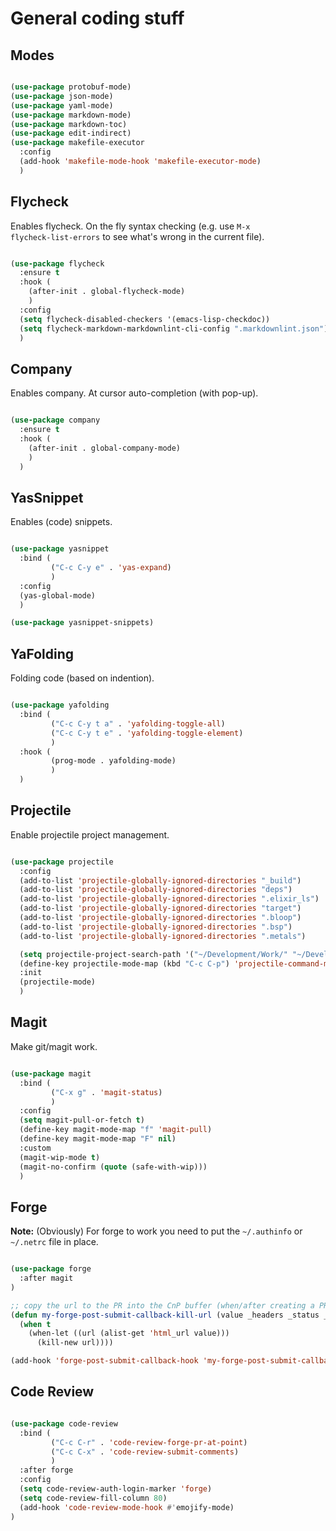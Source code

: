 * General coding stuff

** Modes

#+BEGIN_SRC emacs-lisp

  (use-package protobuf-mode)
  (use-package json-mode)
  (use-package yaml-mode)
  (use-package markdown-mode)
  (use-package markdown-toc)
  (use-package edit-indirect)
  (use-package makefile-executor
    :config
    (add-hook 'makefile-mode-hook 'makefile-executor-mode)
    )

#+END_SRC

** Flycheck

Enables flycheck. On the fly syntax checking (e.g. use =M-x
flycheck-list-errors= to see what's wrong in the current file).

#+BEGIN_SRC emacs-lisp

  (use-package flycheck
    :ensure t
    :hook (
      (after-init . global-flycheck-mode)
      )
    :config
    (setq flycheck-disabled-checkers '(emacs-lisp-checkdoc))
    (setq flycheck-markdown-markdownlint-cli-config ".markdownlint.json")
    )

#+END_SRC

** Company

Enables company. At cursor auto-completion (with pop-up). 

#+BEGIN_SRC emacs-lisp

  (use-package company
    :ensure t
    :hook (
      (after-init . global-company-mode)
      )
    )

#+END_SRC

** YasSnippet

Enables (code) snippets.

#+BEGIN_SRC emacs-lisp

  (use-package yasnippet
    :bind (
           ("C-c C-y e" . 'yas-expand)
           )
    :config
    (yas-global-mode)
    )

  (use-package yasnippet-snippets)

#+END_SRC

** YaFolding

Folding code (based on indention).

#+BEGIN_SRC emacs-lisp

  (use-package yafolding
    :bind (
           ("C-c C-y t a" . 'yafolding-toggle-all)
           ("C-c C-y t e" . 'yafolding-toggle-element)
           )
    :hook (
           (prog-mode . yafolding-mode)
           )
    )

#+END_SRC

** Projectile

Enable projectile project management.

#+BEGIN_SRC emacs-lisp

  (use-package projectile
    :config
    (add-to-list 'projectile-globally-ignored-directories "_build")
    (add-to-list 'projectile-globally-ignored-directories "deps")
    (add-to-list 'projectile-globally-ignored-directories ".elixir_ls")
    (add-to-list 'projectile-globally-ignored-directories "target")
    (add-to-list 'projectile-globally-ignored-directories ".bloop")
    (add-to-list 'projectile-globally-ignored-directories ".bsp")
    (add-to-list 'projectile-globally-ignored-directories ".metals")

    (setq projectile-project-search-path '("~/Development/Work/" "~/Development/Home/"))
    (define-key projectile-mode-map (kbd "C-c C-p") 'projectile-command-map)
    :init
    (projectile-mode)
    )

#+END_SRC

** Magit

Make git/magit work.

#+BEGIN_SRC emacs-lisp

  (use-package magit
    :bind (
           ("C-x g" . 'magit-status)
           )
    :config
    (setq magit-pull-or-fetch t)
    (define-key magit-mode-map "f" 'magit-pull)
    (define-key magit-mode-map "F" nil)
    :custom
    (magit-wip-mode t)
    (magit-no-confirm (quote (safe-with-wip)))
    )

#+END_SRC

** Forge

*Note:* (Obviously) For forge to work you need to put the
=~/.authinfo= or =~/.netrc= file in place.

#+BEGIN_SRC emacs-lisp

  (use-package forge
    :after magit
  )

  ;; copy the url to the PR into the CnP buffer (when/after creating a PR) 
  (defun my-forge-post-submit-callback-kill-url (value _headers _status _req)
    (when t
      (when-let ((url (alist-get 'html_url value)))
        (kill-new url))))

  (add-hook 'forge-post-submit-callback-hook 'my-forge-post-submit-callback-kill-url)

#+END_SRC

** Code Review

#+BEGIN_SRC emacs-lisp

  (use-package code-review
    :bind (
           ("C-c C-r" . 'code-review-forge-pr-at-point)
           ("C-c C-x" . 'code-review-submit-comments)
           )
    :after forge
    :config
    (setq code-review-auth-login-marker 'forge)
    (setq code-review-fill-column 80)
    (add-hook 'code-review-mode-hook #'emojify-mode)
  )

#+END_SRC


